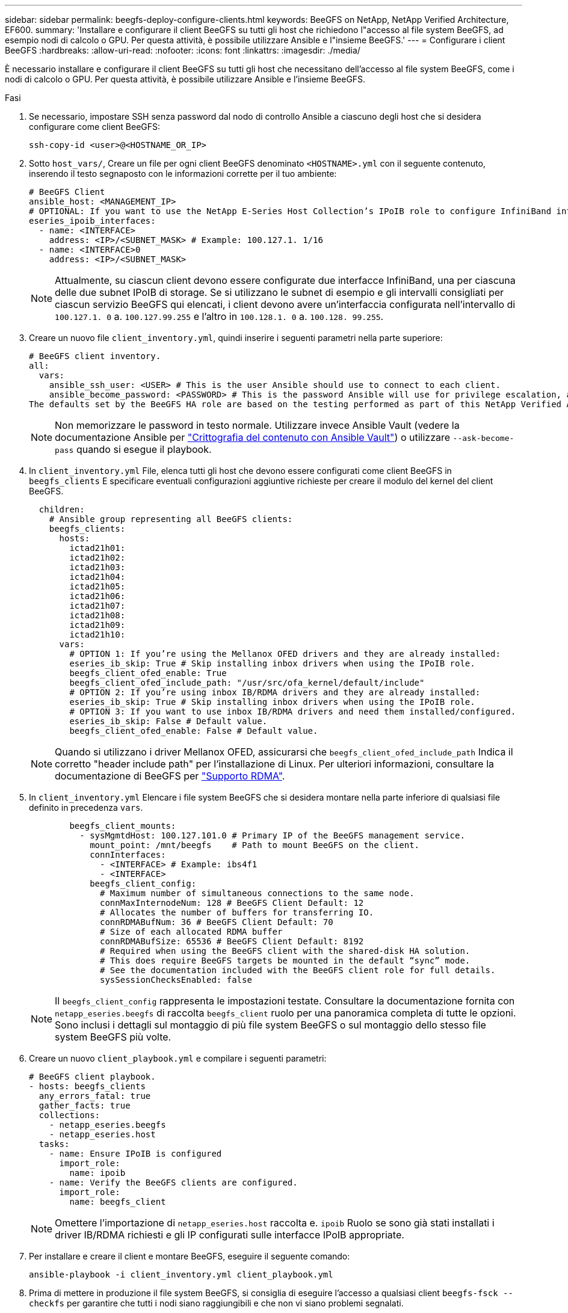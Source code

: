 ---
sidebar: sidebar 
permalink: beegfs-deploy-configure-clients.html 
keywords: BeeGFS on NetApp, NetApp Verified Architecture, EF600. 
summary: 'Installare e configurare il client BeeGFS su tutti gli host che richiedono l"accesso al file system BeeGFS, ad esempio nodi di calcolo o GPU. Per questa attività, è possibile utilizzare Ansible e l"insieme BeeGFS.' 
---
= Configurare i client BeeGFS
:hardbreaks:
:allow-uri-read: 
:nofooter: 
:icons: font
:linkattrs: 
:imagesdir: ./media/


[role="lead"]
È necessario installare e configurare il client BeeGFS su tutti gli host che necessitano dell'accesso al file system BeeGFS, come i nodi di calcolo o GPU. Per questa attività, è possibile utilizzare Ansible e l'insieme BeeGFS.

.Fasi
. Se necessario, impostare SSH senza password dal nodo di controllo Ansible a ciascuno degli host che si desidera configurare come client BeeGFS:
+
`ssh-copy-id <user>@<HOSTNAME_OR_IP>`

. Sotto `host_vars/`, Creare un file per ogni client BeeGFS denominato `<HOSTNAME>.yml` con il seguente contenuto, inserendo il testo segnaposto con le informazioni corrette per il tuo ambiente:
+
....
# BeeGFS Client
ansible_host: <MANAGEMENT_IP>
# OPTIONAL: If you want to use the NetApp E-Series Host Collection’s IPoIB role to configure InfiniBand interfaces for clients to connect to BeeGFS file systems:
eseries_ipoib_interfaces:
  - name: <INTERFACE>
    address: <IP>/<SUBNET_MASK> # Example: 100.127.1. 1/16
  - name: <INTERFACE>0
    address: <IP>/<SUBNET_MASK>
....
+

NOTE: Attualmente, su ciascun client devono essere configurate due interfacce InfiniBand, una per ciascuna delle due subnet IPoIB di storage. Se si utilizzano le subnet di esempio e gli intervalli consigliati per ciascun servizio BeeGFS qui elencati, i client devono avere un'interfaccia configurata nell'intervallo di `100.127.1. 0` a. `100.127.99.255` e l'altro in `100.128.1. 0` a. `100.128. 99.255`.

. Creare un nuovo file `client_inventory.yml`, quindi inserire i seguenti parametri nella parte superiore:
+
....
# BeeGFS client inventory.
all:
  vars:
    ansible_ssh_user: <USER> # This is the user Ansible should use to connect to each client.
    ansible_become_password: <PASSWORD> # This is the password Ansible will use for privilege escalation, and requires the ansible_ssh_user be root, or have sudo privileges.
The defaults set by the BeeGFS HA role are based on the testing performed as part of this NetApp Verified Architecture and differ from the typical BeeGFS client defaults.
....
+

NOTE: Non memorizzare le password in testo normale. Utilizzare invece Ansible Vault (vedere la documentazione Ansible per https://docs.ansible.com/ansible/latest/user_guide/vault.html["Crittografia del contenuto con Ansible Vault"^]) o utilizzare `--ask-become-pass` quando si esegue il playbook.

. In `client_inventory.yml` File, elenca tutti gli host che devono essere configurati come client BeeGFS in `beegfs_clients` E specificare eventuali configurazioni aggiuntive richieste per creare il modulo del kernel del client BeeGFS.
+
....
  children:
    # Ansible group representing all BeeGFS clients:
    beegfs_clients:
      hosts:
        ictad21h01:
        ictad21h02:
        ictad21h03:
        ictad21h04:
        ictad21h05:
        ictad21h06:
        ictad21h07:
        ictad21h08:
        ictad21h09:
        ictad21h10:
      vars:
        # OPTION 1: If you’re using the Mellanox OFED drivers and they are already installed:
        eseries_ib_skip: True # Skip installing inbox drivers when using the IPoIB role.
        beegfs_client_ofed_enable: True
        beegfs_client_ofed_include_path: "/usr/src/ofa_kernel/default/include"
        # OPTION 2: If you’re using inbox IB/RDMA drivers and they are already installed:
        eseries_ib_skip: True # Skip installing inbox drivers when using the IPoIB role.
        # OPTION 3: If you want to use inbox IB/RDMA drivers and need them installed/configured.
        eseries_ib_skip: False # Default value.
        beegfs_client_ofed_enable: False # Default value.
....
+

NOTE: Quando si utilizzano i driver Mellanox OFED, assicurarsi che `beegfs_client_ofed_include_path` Indica il corretto "header include path" per l'installazione di Linux. Per ulteriori informazioni, consultare la documentazione di BeeGFS per https://doc.beegfs.io/latest/advanced_topics/rdma_support.html["Supporto RDMA"^].

. In `client_inventory.yml` Elencare i file system BeeGFS che si desidera montare nella parte inferiore di qualsiasi file definito in precedenza `vars`.
+
....
        beegfs_client_mounts:
          - sysMgmtdHost: 100.127.101.0 # Primary IP of the BeeGFS management service.
            mount_point: /mnt/beegfs    # Path to mount BeeGFS on the client.
            connInterfaces:
              - <INTERFACE> # Example: ibs4f1
              - <INTERFACE>
            beegfs_client_config:
              # Maximum number of simultaneous connections to the same node.
              connMaxInternodeNum: 128 # BeeGFS Client Default: 12
              # Allocates the number of buffers for transferring IO.
              connRDMABufNum: 36 # BeeGFS Client Default: 70
              # Size of each allocated RDMA buffer
              connRDMABufSize: 65536 # BeeGFS Client Default: 8192
              # Required when using the BeeGFS client with the shared-disk HA solution.
              # This does require BeeGFS targets be mounted in the default “sync” mode.
              # See the documentation included with the BeeGFS client role for full details.
              sysSessionChecksEnabled: false
....
+

NOTE: Il `beegfs_client_config` rappresenta le impostazioni testate. Consultare la documentazione fornita con `netapp_eseries.beegfs` di raccolta `beegfs_client` ruolo per una panoramica completa di tutte le opzioni. Sono inclusi i dettagli sul montaggio di più file system BeeGFS o sul montaggio dello stesso file system BeeGFS più volte.

. Creare un nuovo `client_playbook.yml` e compilare i seguenti parametri:
+
....
# BeeGFS client playbook.
- hosts: beegfs_clients
  any_errors_fatal: true
  gather_facts: true
  collections:
    - netapp_eseries.beegfs
    - netapp_eseries.host
  tasks:
    - name: Ensure IPoIB is configured
      import_role:
        name: ipoib
    - name: Verify the BeeGFS clients are configured.
      import_role:
        name: beegfs_client
....
+

NOTE: Omettere l'importazione di `netapp_eseries.host` raccolta e. `ipoib` Ruolo se sono già stati installati i driver IB/RDMA richiesti e gli IP configurati sulle interfacce IPoIB appropriate.

. Per installare e creare il client e montare BeeGFS, eseguire il seguente comando:
+
....
ansible-playbook -i client_inventory.yml client_playbook.yml
....
. Prima di mettere in produzione il file system BeeGFS, si consiglia di eseguire l'accesso a qualsiasi client `beegfs-fsck --checkfs` per garantire che tutti i nodi siano raggiungibili e che non vi siano problemi segnalati.


